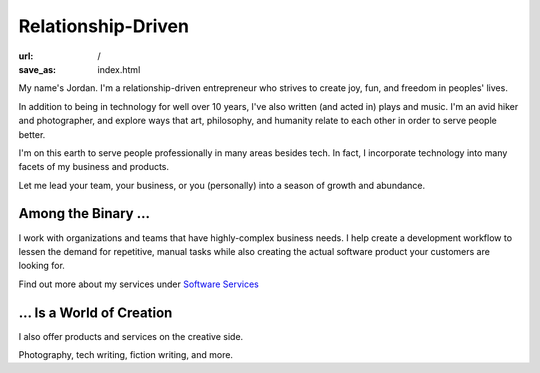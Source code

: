 Relationship-Driven
===================

:url: /
:save_as: index.html

My name's Jordan. I'm a relationship-driven entrepreneur who strives to create
joy, fun, and freedom in peoples' lives.

In addition to being in technology for well over 10 years, I've also
written (and acted in) plays and music. I'm an avid hiker and
photographer, and explore ways that art, philosophy, and humanity
relate to each other in order to serve people better.

I'm on this earth to serve people professionally in many areas besides tech.
In fact, I incorporate technology into many facets of my business and products.

Let me lead your team, your business, or you (personally) into a season of growth and abundance.

Among the Binary …
--------------------

I work with organizations and teams that have highly-complex business
needs. I help create a development workflow to lessen the demand for
repetitive, manual tasks while also creating the actual software product
your customers are looking for.

Find out more about my services under `Software Services </pages/software-services.html>`_

… Is a World of Creation
--------------------------

I also offer products and services on the creative side.

Photography, tech writing, fiction writing, and more.
